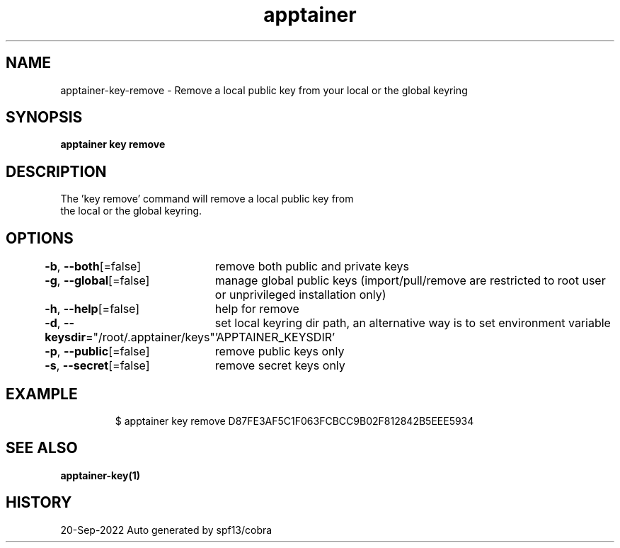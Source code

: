 .nh
.TH "apptainer" "1" "Sep 2022" "Auto generated by spf13/cobra" ""

.SH NAME
.PP
apptainer-key-remove - Remove a local public key from your local or the global keyring


.SH SYNOPSIS
.PP
\fBapptainer key remove \fP


.SH DESCRIPTION
.PP
The 'key remove' command will remove a local public key from
  the local or the global keyring.


.SH OPTIONS
.PP
\fB-b\fP, \fB--both\fP[=false]
	remove both public and private keys

.PP
\fB-g\fP, \fB--global\fP[=false]
	manage global public keys (import/pull/remove are restricted to root user or unprivileged installation only)

.PP
\fB-h\fP, \fB--help\fP[=false]
	help for remove

.PP
\fB-d\fP, \fB--keysdir\fP="/root/.apptainer/keys"
	set local keyring dir path, an alternative way is to set environment variable 'APPTAINER_KEYSDIR'

.PP
\fB-p\fP, \fB--public\fP[=false]
	remove public keys only

.PP
\fB-s\fP, \fB--secret\fP[=false]
	remove secret keys only


.SH EXAMPLE
.PP
.RS

.nf

  $ apptainer key remove D87FE3AF5C1F063FCBCC9B02F812842B5EEE5934

.fi
.RE


.SH SEE ALSO
.PP
\fBapptainer-key(1)\fP


.SH HISTORY
.PP
20-Sep-2022 Auto generated by spf13/cobra
